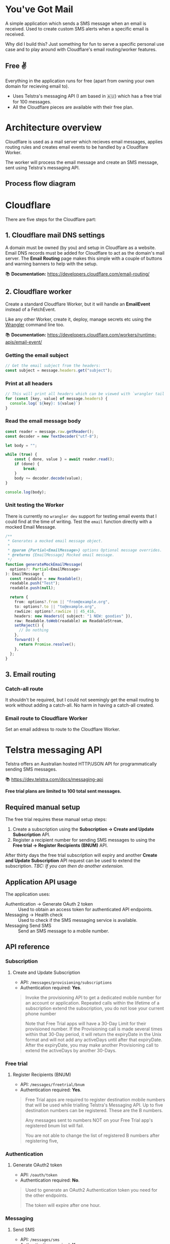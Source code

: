 * You've Got Mail

A simple application which sends a SMS message when an email is received. Used
to create custom SMS alerts when a specific email is received.

Why did I build this? Just something for fun to serve a specific personal use
case and to play around with Cloudflare's email routing/worker features.

** Free ✌️

Everything in the application runs for free (apart from owning your own domain
for recieving email to).

- Uses Telstra's messaging API (I am based in 🇦🇺) which has a free trial for 100
  messages.
- All the Cloudflare pieces are available with their free plan.

* Architecture overview

[[file:docs/overview-diagram.svg]]

Cloudflare is used as a mail server which recieves email messages, applies
routing rules and creates email events to be handled by a Cloudflare Worker.

The worker will process the email message and create an SMS message, sent using
Telstra's messaging API.

** Process flow diagram

[[file:docs/process-diagram.svg]]

* Cloudflare

There are five steps for the Cloudflare part:

** 1. Cloudflare mail DNS settings

A domain must be owned (by you) and setup in Cloudflare as a website. Email DNS
records must be added for Cloudflare to act as the domain's mail server. The
*Email Routing* page makes this simple with a couple of buttons and warning
banners to help with the setup.

#+attr_html: :width 700
[[file:docs/cloudflare-email-dns.png]]

📚 *Documentation:* https://developers.cloudflare.com/email-routing/

** 2. Cloudflare worker

Create a standard Cloudflare Worker, but it will handle an *EmailEvent* instead
of a FetchEvent.

Like any other Worker, create it, deploy, manage secrets etc using the [[https://developers.cloudflare.com/workers/wrangler/commands/][Wrangler]]
command line too.

#+attr_html: :width 700
[[file:docs/cloudflare-email-worker.png]]

📚 *Documentation:* https://developers.cloudflare.com/workers/runtime-apis/email-event/

*** Getting the email subject

#+begin_src typescript
// Get the email subject from the headers:
const subject = message.headers.get("subject");
#+end_src

*** Print at all headers

#+begin_src typescript
// This will print all headers which can be viewed with `wrangler tail`
for (const [key, value] of message.headers) {
  console.log(`${key}: ${value}`)
}
#+end_src

*** Read the email message body

#+begin_src typescript
const reader = message.raw.getReader();
const decoder = new TextDecoder("utf-8");

let body = "";

while (true) {
    const { done, value } = await reader.read();
    if (done) {
        break;
    }
    body += decoder.decode(value);
}

console.log(body);
#+end_src

*** Unit testing the Worker

There is currently no =wrangler dev= support for testing email events that I
could find at the time of writing. Test the =email= function directly with
a mocked Email Message.

#+begin_src typescript
/**
 ,* Generates a mocked email message object.
 ,*
 ,* @param {Partial<EmailMessage>} options Optional message overrides.
 ,* @returns {EmailMessage} Mocked email message.
 ,*/
function generateMockEmailMessage(
  options?: Partial<EmailMessage>
): EmailMessage {
  const readable = new Readable();
  readable.push("Test");
  readable.push(null);

  return {
    from: options?.from || "from@example.org",
    to: options?.to || "to@example.org",
    rawSize: options?.rawSize || 45_416,
    headers: new Headers({ subject: "1 NEW: goodies" }),
    raw: Readable.toWeb(readable) as ReadableStream,
    setReject() {
      // Do nothing
    },
    forward() {
      return Promise.resolve();
    },
  };
}
#+end_src

** 3. Email routing
*** Catch-all route

It shouldn't be required, but I could not seemingly get the email routing to
work without adding a catch-all. No harm in having a catch-all created.

#+attr_html: :width 700
[[file:docs/cloudflare-email-catchall.png]]

*** Email route to Cloudflare Worker

Set an email address to route to the Cloudflare Worker.

#+attr_html: :width 700
[[file:docs/cloudflare-email-routing.png]]

* Telstra messaging API

Telstra offers an Australian hosted HTTP/JSON API for programmatically sending
SMS messages.

📚 [[https://dev.telstra.com/docs/messaging-api]]

*Free trial plans are limited to 100 total sent messages.*

** Required manual setup

The free trial requires these manual setup steps:

1. Create a subscription using the *Subscription -> Create and Update
   Subscription* API.
2. Register a recipient number for sending SMS messages to using the *Free trial
   -> Register Recipients (BNUM)* API.

After thirty days the free trial subscription will expiry and another *Create
and Update Subscription* API request can be used to extend the subscription.
/TBC: If you can then do another extension./

** Application API usage

The application uses:

- Authentication -> Generate OAuth 2 token :: Used to obtain an access token for
  authenticated API endpoints.
- Messaging -> Health check :: Used to check if the SMS messaging service is
  available.
- Messaging Send SMS :: Send an SMS message to a mobile number.

** API reference
*** Subscription
**** Create and Update Subscription

- API: =/messages/provisioning/subscriptions=
- Authentication required: *Yes*.

#+begin_quote
Invoke the provisioning API to get a dedicated mobile number for an account or
application. Repeated calls within the lifetime of a subscription extend the
subscription, you do not lose your current phone number

Note that Free Trial apps will have a 30-Day Limit for their provisioned number.
If the Provisioning call is made several times within that 30-Day period, it
will return the expiryDate in the Unix format and will not add any activeDays
until after that expiryDate. After the expiryDate, you may make another
Provisioning call to extend the activeDays by another 30-Days.
#+end_quote

*** Free trial
**** Register Recipients (BNUM)

- API: =/messages/freetrial/bnum=
- Authentication required: *Yes*.

#+begin_quote
Free Trial apps are required to register destination mobile numbers that will be
used while trialling Telstra's Messaging API. Up to five destination numbers can
be registered. These are the B numbers.

Any messages sent to numbers NOT on your Free Trial app's registered bnum list
will fail.

You are not able to change the list of registered B numbers after registering
five,
#+end_quote

*** Authentication
**** Generate OAuth2 token

- API: =/oauth/token=
- Authentication required: *No*.

#+begin_quote
Used to generate an OAuth2 Authentication token you need for the other
endpoints.

The token will expire after one hour.
#+end_quote

*** Messaging
**** Send SMS

- API: =/messages/sms=
- Authentication required: *Yes*.

#+begin_quote
Send an SMS Message to a single or multiple mobile number(s).
#+end_quote

**** SMS Health Check

- API: =/messages/sms/healthcheck=
- Authentication required: *No*.

#+begin_quote
Determine whether the SMS service is up or down.
#+end_quote
